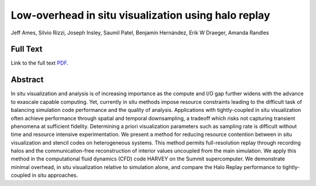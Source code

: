 .. _AmesLdav19:

****************************************************
Low-overhead in situ visualization using halo replay
****************************************************

Jeff Ames, Silvio Rizzi, Joseph Insley, Saumil Patel, Benjamín Hernández, Erik W Draeger, Amanda Randles

============
Full Text
============

Link to the full text `PDF <https://www.osti.gov/servlets/purl/1572627>`_.

========
Abstract
========

In situ visualization and analysis is of increasing importance as the compute and I/O gap further widens with the advance to exascale capable computing. Yet, currently in situ methods impose resource constraints leading to the difficult task of balancing simulation code performance and the quality of analysis. Applications with tightly-coupled in situ visualization often achieve performance through spatial and temporal downsampling, a tradeoff which risks not capturing transient phenomena at sufficient fidelity. Determining a priori visualization parameters such as sampling rate is difficult without time and resource intensive experimentation. We present a method for reducing resource contention between in situ visualization and stencil codes on heterogeneous systems. This method permits full-resolution replay through recording halos and the communication-free reconstruction of interior values uncoupled from the main simulation. We apply this method in the computational fluid dynamics (CFD) code HARVEY on the Summit supercomputer. We demonstrate minimal overhead, in situ visualization relative to simulation alone, and compare the Halo Replay performance to tightly-coupled in situ approaches.


